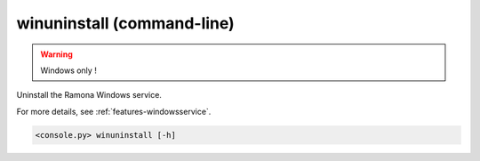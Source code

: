 .. _cmdline-winuninstall:

winuninstall (command-line)
===========================

.. warning::

   Windows only !

Uninstall the Ramona Windows service.

For more details, see :ref:`features-windowsservice`.

.. code-block:: bash

  <console.py> winuninstall [-h]

